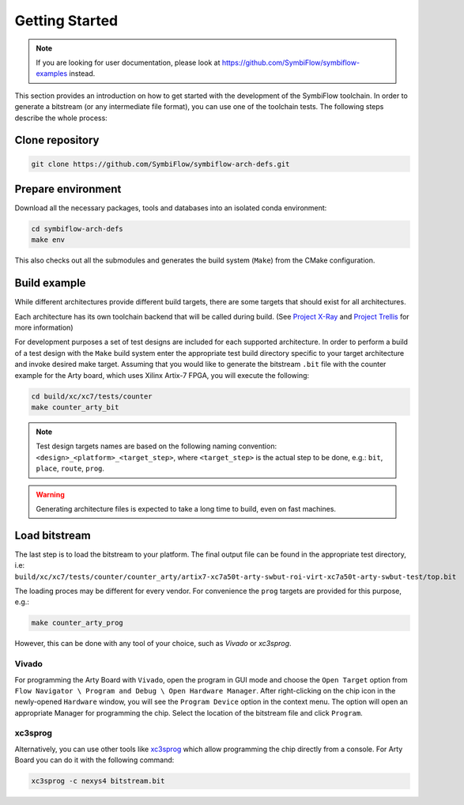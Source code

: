 ===============
Getting Started
===============

.. note::

   If you are looking for user documentation, please look at https://github.com/SymbiFlow/symbiflow-examples instead.

This section provides an introduction on how to get started with the development of the SymbiFlow toolchain.
In order to generate a bitstream (or any intermediate file format), you can use one of the toolchain tests.
The following steps describe the whole process:

Clone repository
----------------

.. code-block:: bash

    git clone https://github.com/SymbiFlow/symbiflow-arch-defs.git

Prepare environment
-------------------

Download all the necessary packages, tools and databases into an isolated conda environment:

.. code-block:: bash

    cd symbiflow-arch-defs
    make env

This also checks out all the submodules and generates the build system (``Make``) from the CMake configuration.

Build example
-------------

While different architectures provide different build targets, there are some targets that should exist for all architectures.

Each architecture has its own toolchain backend that will be called during build.
(See `Project X-Ray <https://prjxray.readthedocs.io/en/latest/>`_
and `Project Trellis <https://prjtrellis.readthedocs.io/en/latest/>`_ for more information)

For development purposes a set of test designs are included for each supported architecture. In order to perform a build
of a test design with the ``Make`` build system enter the appropriate test build directory specific to your target architecture
and invoke desired make target.
Assuming that you would like to generate the bitstream ``.bit`` file with the counter example for the Arty board, which uses Xilinx Artix-7 FPGA,
you will execute the following:

.. code-block:: bash

    cd build/xc/xc7/tests/counter
    make counter_arty_bit

.. note::

   Test design targets names are based on the following naming convention:  ``<design>_<platform>_<target_step>``, where ``<target_step>`` is the actual step to be done, e.g.: ``bit``, ``place``, ``route``, ``prog``.

.. warning::

    Generating architecture files is expected to take a long time to build, even on fast machines.

Load bitstream
--------------

The last step is to load the bitstream to your platform.
The final output file can be found in the appropriate test directory, i.e:
``build/xc/xc7/tests/counter/counter_arty/artix7-xc7a50t-arty-swbut-roi-virt-xc7a50t-arty-swbut-test/top.bit``

The loading proces may be different for every vendor.
For convenience the ``prog`` targets are provided for this purpose, e.g.:

.. code-block:: bash

    make counter_arty_prog

However, this can be done with any tool of your choice, such as `Vivado` or `xc3sprog`.

Vivado
++++++

For programming the Arty Board with ``Vivado``, open the program in GUI mode and choose the ``Open Target`` option from
``Flow Navigator \ Program and Debug \ Open Hardware Manager``.
After right-clicking on the chip icon in the newly-opened ``Hardware`` window, you will see the ``Program Device`` option in the context menu.
The option  will open an appropriate Manager for programming the chip.
Select the location of the bitstream file and click ``Program``.

xc3sprog
++++++++

Alternatively, you can use other tools like `xc3sprog <https://github.com/matrix-io/xc3sprog>`_
which allow programming the chip directly from a console.
For Arty Board you can do it with the following command:

.. code-block:: bash

   xc3sprog -c nexys4 bitstream.bit
